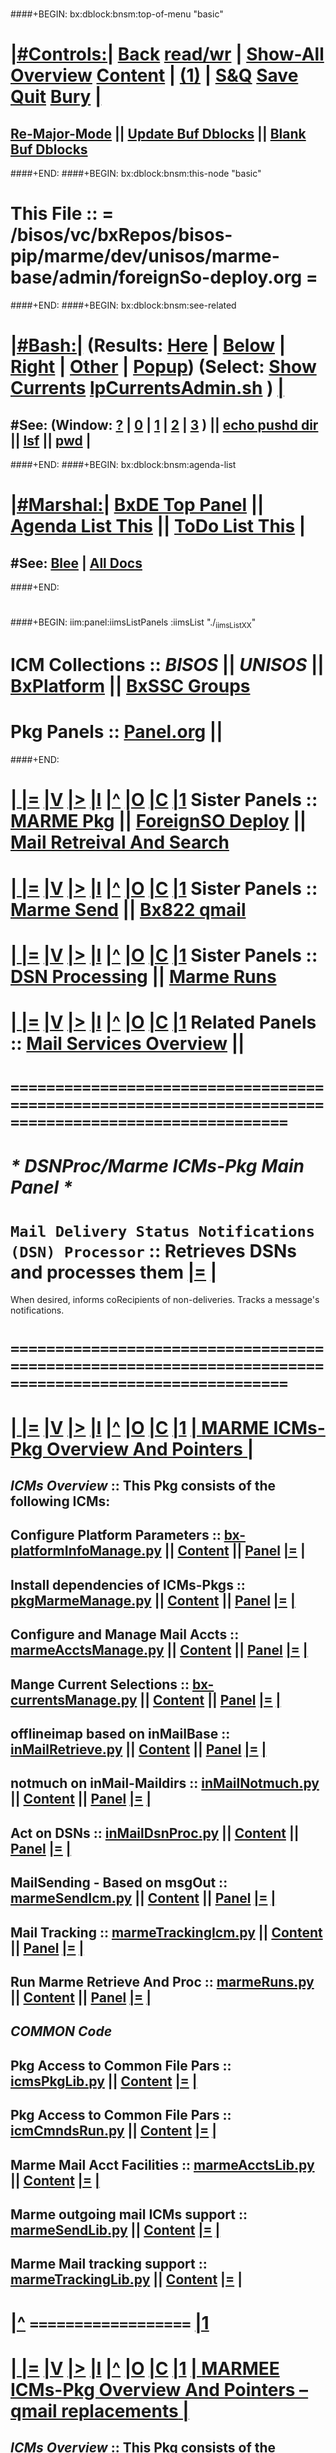 * 
####+BEGIN: bx:dblock:bnsm:top-of-menu "basic"
*  [[elisp:(org-cycle)][|#Controls:|]]  [[elisp:(blee:bnsm:menu-back)][Back]] [[elisp:(toggle-read-only)][read/wr]] | [[elisp:(show-all)][Show-All]]  [[elisp:(org-shifttab)][Overview]]  [[elisp:(progn (org-shifttab) (org-content))][Content]] | [[elisp:(delete-other-windows)][(1)]] | [[elisp:(progn (save-buffer) (kill-buffer))][S&Q]]  [[elisp:(save-buffer)][Save]]  [[elisp:(kill-buffer)][Quit]]  [[elisp:(bury-buffer)][Bury]]  [[elisp:(org-cycle)][| ]]
**  [[elisp:(blee:buf:re-major-mode)][Re-Major-Mode]] ||  [[elisp:(org-dblock-update-buffer-bx)][Update Buf Dblocks]] || [[elisp:(org-dblock-bx-blank-buffer)][Blank Buf Dblocks]]
####+END:
####+BEGIN: bx:dblock:bnsm:this-node "basic"
*  This File :: *= /bisos/vc/bxRepos/bisos-pip/marme/dev/unisos/marme-base/admin/foreignSo-deploy.org =*
####+END:
####+BEGIN: bx:dblock:bnsm:see-related
*  [[elisp:(org-cycle)][|#Bash:|]] (Results: [[elisp:(blee:bnsm:results-here)][Here]] | [[elisp:(blee:bnsm:results-split-below)][Below]] | [[elisp:(blee:bnsm:results-split-right)][Right]] | [[elisp:(blee:bnsm:results-other)][Other]] | [[elisp:(blee:bnsm:results-popup)][Popup]]) (Select:  [[elisp:(lsip-local-run-command "lpCurrentsAdmin.sh -i currentsGetThenShow")][Show Currents]]  [[elisp:(lsip-local-run-command "lpCurrentsAdmin.sh")][lpCurrentsAdmin.sh]] ) [[elisp:(org-cycle)][| ]]
**  #See:  (Window: [[elisp:(blee:bnsm:results-window-show)][?]] | [[elisp:(blee:bnsm:results-window-set 0)][0]] | [[elisp:(blee:bnsm:results-window-set 1)][1]] | [[elisp:(blee:bnsm:results-window-set 2)][2]] | [[elisp:(blee:bnsm:results-window-set 3)][3]] ) || [[elisp:(lsip-local-run-command-here "echo pushd dest")][echo pushd dir]] || [[elisp:(lsip-local-run-command-here "lsf")][lsf]] || [[elisp:(lsip-local-run-command-here "pwd")][pwd]] |
####+END:
####+BEGIN: bx:dblock:bnsm:agenda-list
*  [[elisp:(org-cycle)][|#Marshal:|]]  [[elisp:(find-file "/libre/ByStar/InitialTemplates/activeDocs/listOfDocs/fullUsagePanel-en.org")][BxDE Top Panel]] ||  [[elisp:(bx:org:agenda:this-file-otherWin)][Agenda List This]] || [[elisp:(bx:org:todo:this-file-otherWin)][ToDo List This]] |
**  #See:  [[elisp:(bx:bnsm:top:panel-blee)][Blee]] | [[elisp:(bx:bnsm:top:panel-listOfDocs)][All Docs]]
####+END:
* 
####+BEGIN: iim:panel:iimsListPanels :iimsList "./_iimsListXX"
* ICM Collections :: [[BISOS]] || [[UNISOS]] || [[elisp:(find-file "/libre/ByStar/InitialTemplates/activeDocs/blee/deviceAndUser/fullUsagePanel-en.org")][BxPlatform]] || [[elisp:(find-file "/libre/ByStar/InitialTemplates/activeDocs/blee/bystarContinuum/fullUsagePanel-en.org")][BxSSC Groups]]
* Pkg Panels :: [[elisp:(find-file "Panel.org")][Panel.org]]  ||
####+END:
* 
*  [[elisp:(org-cycle)][| ]] [[elisp:(org-show-subtree)][|=]] [[elisp:(show-children 10)][|V]] [[elisp:(bx:orgm:indirectBufOther)][|>]] [[elisp:(bx:orgm:indirectBufMain)][|I]] [[elisp:(beginning-of-buffer)][|^]] [[elisp:(org-top-overview)][|O]] [[elisp:(progn (org-shifttab) (org-content))][|C]] [[elisp:(delete-other-windows)][|1]]   Sister Panels   ::  [[elisp:(find-file "./Panel.org")][MARME Pkg]] || [[elisp:(find-file "./foreignSo-deploy.org")][ForeignSO Deploy]] ||  [[elisp:(find-file "./inComingMail.org")][Mail Retreival And Search]]
*  [[elisp:(org-cycle)][| ]] [[elisp:(org-show-subtree)][|=]] [[elisp:(show-children 10)][|V]] [[elisp:(bx:orgm:indirectBufOther)][|>]] [[elisp:(bx:orgm:indirectBufMain)][|I]] [[elisp:(beginning-of-buffer)][|^]] [[elisp:(org-top-overview)][|O]] [[elisp:(progn (org-shifttab) (org-content))][|C]] [[elisp:(delete-other-windows)][|1]]   Sister Panels   ::  [[elisp:(find-file "./outGoingMail.org")][Marme Send]] || [[elisp:(find-file "./bx822-qmail.org")][Bx822 qmail]]
*  [[elisp:(org-cycle)][| ]] [[elisp:(org-show-subtree)][|=]] [[elisp:(show-children 10)][|V]] [[elisp:(bx:orgm:indirectBufOther)][|>]] [[elisp:(bx:orgm:indirectBufMain)][|I]] [[elisp:(beginning-of-buffer)][|^]] [[elisp:(org-top-overview)][|O]] [[elisp:(progn (org-shifttab) (org-content))][|C]] [[elisp:(delete-other-windows)][|1]]   Sister Panels   ::  [[elisp:(find-file "./dsnProc.org")][DSN Processing]] || [[elisp:(find-file "./runCmnds.org")][Marme Runs]]
*  [[elisp:(org-cycle)][| ]] [[elisp:(org-show-subtree)][|=]] [[elisp:(show-children 10)][|V]] [[elisp:(bx:orgm:indirectBufOther)][|>]] [[elisp:(bx:orgm:indirectBufMain)][|I]] [[elisp:(beginning-of-buffer)][|^]] [[elisp:(org-top-overview)][|O]] [[elisp:(progn (org-shifttab) (org-content))][|C]] [[elisp:(delete-other-windows)][|1]]   Related Panels  ::  [[elisp:(find-file "/libre/ByStar/InitialTemplates/activeDocs/bxServices/servicesManage/bxEmail/fullUsagePanel-en.org")][Mail Services Overview]] || 

* /=======================================================================================================/
* 
*                                     /* DSNProc/Marme ICMs-Pkg Main Panel */
*  
*   =Mail Delivery Status Notifications (DSN) Processor= :: Retrieves DSNs and processes them   [[elisp:(org-show-subtree)][|=]]   [[elisp:(org-cycle)][| ]] 
When desired, informs coRecipients of non-deliveries. Tracks a message's notifications.
* 
* /=======================================================================================================/
* 
*  [[elisp:(org-cycle)][| ]] [[elisp:(org-show-subtree)][|=]] [[elisp:(show-children 10)][|V]] [[elisp:(bx:orgm:indirectBufOther)][|>]] [[elisp:(bx:orgm:indirectBufMain)][|I]] [[elisp:(beginning-of-buffer)][|^]] [[elisp:(org-top-overview)][|O]] [[elisp:(progn (org-shifttab) (org-content))][|C]] [[elisp:(delete-other-windows)][|1]]     [[elisp:(org-cycle)][| *MARME ICMs-Pkg Overview And Pointers* | ]] 
** 
** /ICMs Overview/         :: This Pkg consists of the following ICMs:
** 
** Configure Platform Parameters     ::  [[elisp:(lsip-local-run-command "bx-platformInfoManage.py")][bx-platformInfoManage.py]]      ||   [[elisp:(lsip-local-run-command "bx-platformInfoManage.py -i visit")][Content]] || [[elisp:(blee:file-goto-contents "pkgMarmeManage-Panel.org")][Panel]]   [[elisp:(org-show-subtree)][|=]]   [[elisp:(org-cycle)][| ]]
** Install dependencies of ICMs-Pkgs ::  [[elisp:(lsip-local-run-command "pkgMarmeManage.py")][pkgMarmeManage.py]]             ||   [[elisp:(blee:visit-as-content-list "pkgMarmeManage.py")][Content]] || [[elisp:(blee:file-goto-contents "pkgMarmeManage-Panel.org")][Panel]]   [[elisp:(org-show-subtree)][|=]]   [[elisp:(org-cycle)][| ]]
** Configure and Manage Mail Accts   ::  [[elisp:(lsip-local-run-command "marmeAcctsManage.py")][marmeAcctsManage.py]]           ||   [[elisp:(blee:visit-as-content-list "marmeAcctsManage.py")][Content]] || [[elisp:(blee:file-goto-contents "marmeAcctsManage-Panel.org")][Panel]]   [[elisp:(org-show-subtree)][|=]]   [[elisp:(org-cycle)][| ]]
** Mange Current Selections          ::  [[elisp:(lsip-local-run-command "bx-currentsManage.py")][bx-currentsManage.py]]          ||   [[elisp:(blee:visit-as-content-list "bx-currentsManage.py")][Content]] || [[elisp:(blee:file-goto-contents "marmeAcctsManage-Panel.org")][Panel]]   [[elisp:(org-show-subtree)][|=]]   [[elisp:(org-cycle)][| ]]
** 
** offlineimap based on inMailBase   ::  [[elisp:(lsip-local-run-command "inMailRetrieve.py")][inMailRetrieve.py]]             ||   [[elisp:(blee:visit-as-content-list "inMailRetrieve.py")][Content]] || [[elisp:(blee:file-goto-contents "inMailRetrieve-Panel.org")][Panel]]   [[elisp:(org-show-subtree)][|=]]   [[elisp:(org-cycle)][| ]]
** notmuch on inMail-Maildirs        ::  [[elisp:(lsip-local-run-command "inMailNotmuch.py")][inMailNotmuch.py]]              ||   [[elisp:(blee:visit-as-content-list "inMailNotmuch.py")][Content]] || [[elisp:(blee:file-goto-contents "inMailNotmuch-Panel.org")][Panel]]   [[elisp:(org-show-subtree)][|=]]   [[elisp:(org-cycle)][| ]]
** Act on DSNs                       ::  [[elisp:(lsip-local-run-command "inMailDsnProc.py")][inMailDsnProc.py]]              ||   [[elisp:(blee:visit-as-content-list "inMailDsnProc.py")][Content]] || [[elisp:(blee:file-goto-contents "inMailDsnProc-Panel.org")][Panel]]   [[elisp:(org-show-subtree)][|=]]   [[elisp:(org-cycle)][| ]]
** MailSending - Based on msgOut     ::  [[elisp:(lsip-local-run-command "marmeSendIcm.py")][marmeSendIcm.py]]               ||   [[elisp:(blee:visit-as-content-list "marmeSendIcm.py")][Content]] || [[elisp:(blee:file-goto-contents "marmeSendIcm-Panel.org")][Panel]]   [[elisp:(org-show-subtree)][|=]]   [[elisp:(org-cycle)][| ]]
** Mail Tracking                     ::  [[elisp:(lsip-local-run-command "marmeTrackingIcm.py")][marmeTrackingIcm.py]]           ||   [[elisp:(blee:visit-as-content-list "marmeTrackingIcm.py")][Content]] || [[elisp:(blee:file-goto-contents "marmeTrackingIcm-Panel.org")][Panel]]   [[elisp:(org-show-subtree)][|=]]   [[elisp:(org-cycle)][| ]]
** Run Marme Retrieve And Proc       ::  [[elisp:(lsip-local-run-command "marmeRuns.py")][marmeRuns.py]]                  ||   [[elisp:(blee:visit-as-content-list "marmeRuns.py")][Content]] || [[elisp:(blee:file-goto-contents "marmeRuns-Panel.org")][Panel]]   [[elisp:(org-show-subtree)][|=]]   [[elisp:(org-cycle)][| ]]
** 
** /COMMON Code/
** Pkg Access to Common File Pars    ::  [[elisp:(lsip-local-run-command "icmsPkgLib.py")][icmsPkgLib.py]]          ||   [[elisp:(blee:visit-as-content-list "icmsPkgLib.py")][Content]]   [[elisp:(org-show-subtree)][|=]]   [[elisp:(org-cycle)][| ]]
** Pkg Access to Common File Pars    ::  [[elisp:(lsip-local-run-command "icmCmndsRun.py")][icmCmndsRun.py]]         ||   [[elisp:(blee:visit-as-content-list "icmCmndsRun.py")][Content]]   [[elisp:(org-show-subtree)][|=]]   [[elisp:(org-cycle)][| ]]
** Marme Mail Acct Facilities        ::  [[elisp:(lsip-local-run-command "marmeAcctsLib.py")][marmeAcctsLib.py]]       ||   [[elisp:(blee:visit-as-content-list "marmeAcctsLib.py")][Content]]   [[elisp:(org-show-subtree)][|=]]   [[elisp:(org-cycle)][| ]]
** Marme outgoing mail ICMs support  ::  [[elisp:(lsip-local-run-command "marmeSendLib.py")][marmeSendLib.py]]        ||   [[elisp:(blee:visit-as-content-list "marmeSendLib.py")][Content]]   [[elisp:(org-show-subtree)][|=]]   [[elisp:(org-cycle)][| ]]
** Marme Mail tracking support       ::  [[elisp:(lsip-local-run-command "marmeTrackingLib.py")][marmeTrackingLib.py]]    ||   [[elisp:(blee:visit-as-content-list "marmeTrackingLib.py")][Content]]   [[elisp:(org-show-subtree)][|=]]   [[elisp:(org-cycle)][| ]]
** 
*  [[elisp:(beginning-of-buffer)][|^]] ==================== [[elisp:(delete-other-windows)][|1]] 
*  [[elisp:(org-cycle)][| ]] [[elisp:(org-show-subtree)][|=]] [[elisp:(show-children 10)][|V]] [[elisp:(bx:orgm:indirectBufOther)][|>]] [[elisp:(bx:orgm:indirectBufMain)][|I]] [[elisp:(beginning-of-buffer)][|^]] [[elisp:(org-top-overview)][|O]] [[elisp:(progn (org-shifttab) (org-content))][|C]] [[elisp:(delete-other-windows)][|1]]     [[elisp:(org-cycle)][| *MARMEE ICMs-Pkg Overview And Pointers -- qmail replacements* | ]]
** 
** /ICMs Overview/         :: This Pkg consists of the following ICMs:
** 
** Bx822-MSP Injection Preps -NOTYET ::  [[elisp:(lsip-local-run-command "bx822-qmail-inject.py")][bx822-qmail-inject.py]]  ||   [[elisp:(blee:visit-as-content-list "pkgManage.py")][Content]] || [[elisp:(blee:file-goto-contents "pkgManage-Panel.org")][Panel]]   [[elisp:(org-show-subtree)][|=]]   [[elisp:(org-cycle)][| ]]
** qmail-remote replacement  -NOTYET ::  [[elisp:(lsip-local-run-command "bx822-qmail-remote.py")][bx822-qmail-remote.py]]  ||   [[elisp:(blee:visit-as-content-list "marmeAcctsManage.py")][Content]] || [[elisp:(blee:file-goto-contents "marmeAcctsManage-Panel.org")][Panel]]   [[elisp:(org-show-subtree)][|=]]   [[elisp:(org-cycle)][| ]]
** 
** 
*  [[elisp:(beginning-of-buffer)][|^]] ==================== [[elisp:(delete-other-windows)][|1]] 
*  [[elisp:(org-cycle)][| ]] [[elisp:(org-show-subtree)][|=]] [[elisp:(show-children 10)][|V]] [[elisp:(bx:orgm:indirectBufOther)][|>]] [[elisp:(bx:orgm:indirectBufMain)][|I]] [[elisp:(beginning-of-buffer)][|^]] [[elisp:(org-top-overview)][|O]] [[elisp:(progn (org-shifttab) (org-content))][|C]] [[elisp:(delete-other-windows)][|1]]     [[elisp:(org-cycle)][| *BX-MARMEE ICMs-Pkg Overview And Pointers* | ]] 
** 
** /ICMs Overview/         :: This Pkg consists of the following ICMs:
** 
*  [[elisp:(beginning-of-buffer)][|^]] ==================== [[elisp:(delete-other-windows)][|1]] 
*  [[elisp:(org-cycle)][| ]] [[elisp:(org-show-subtree)][|=]] [[elisp:(show-children 10)][|V]] [[elisp:(bx:orgm:indirectBufOther)][|>]] [[elisp:(bx:orgm:indirectBufMain)][|I]] [[elisp:(beginning-of-buffer)][|^]] [[elisp:(org-top-overview)][|O]] [[elisp:(progn (org-shifttab) (org-content))][|C]] [[elisp:(delete-other-windows)][|1]]     [[elisp:(org-cycle)][| *Marme ICM-Pkg Documentation And Pointers* | ]] 
** 
** MARME                       --  [[http://www.by-star.net/PLPC/180051][PLPC-180051]]  --  [[elisp:(find-file "/lcnt/lgpc/bystar/permanent/facilities/marmee")][Dired]]  --  [[elisp:(find-file "/lcnt/lgpc/bystar/permanent/facilities/marmee/Notes.org")][Notes.org]]
** 
** /ICMs Collaboration/   :: Picture comes here  [[elisp:(org-show-subtree)][|=]]  [[elisp:(org-cycle)][| ]] 
** 
** /AbstractionTerminology/:: mailAcctDefault, inMailAcct, outMailAcct  [[elisp:(org-show-subtree)][|=]]  [[elisp:(org-cycle)][| ]] 
***  mailAcctName             :: Name for a mailAcct which can be inMailAcct or outMailAcct or both
***  mailAcctCur              :: Currently Slected mailAcct (drives inMailAcct and outMailAcct)
*** 
***  outMailAcct              :: Name of outgoing mail account (smtpServer)
***  outMailAcctControlerPars :: Control FPs for outgoing mail account owner (firstName, lastName)
***  outMailAcctAccessPars    :: Control FPs for outgoing mail account (smtpServer)
*** 
***  inMailAcct               :: Name of incoming mail account (imapServer)

***  inMailAcctAccessPars     :: Control FPs for incoming mail account (imapServer)
***  inMailAcctControlerPars  :: Control FPs for incoming mail account owner (firstName, lastName)
***  inMailAcctRetrievePars   :: Control FPs for incoming mail account -- What folders to bring and where to put them
***  inMailAcctMboxesPath     :: Base directory of all inMailAcct Mailboxes
***  inMailAcctInbox          :: (maildir) Base directory of inMailAcct Inbox
***  inMailAcctMboxCur        :: (maildir) Base directory of currently selected inMailAcct Mbox
*** 
** 
** /File Bases/   [[elisp:(org-show-subtree)][|=]]  [[elisp:(org-cycle)][| ]] 
***  mailAcctsBaseDir         :: ../
***  controlBaseDir           :: ../control/  -- common,inMail/mailAcctName,outMail/mailAcctName
**** ../control/inMail/sa-20000/fp/access/
**** ../control/inMail/sa-20000/fp/access
***  configBaseDir            :: ../conf/     -- ../conf/mailAcctName/_configName 
**** ../conf/sa-20000/_offlineimaprc  
***  varBaseDir               :: ../var       -- ../var/inMail/mailAcctName/maildir, ../var/outMail/mailAcctName/{log,msgs}
***  tmpBaseDir               :: ../tmp/.
*** 
***  inMailAcctAccessBase     :: join(controlBaseDir, "inMail", inMailAcct)
***  inMailAcctMboxesBase     :: join(varBaseDir, "inMail", inMailAcct, "maildir")
***  inMailAcctInbox          :: join(inMailAcctMboxesBase, "Inbox")
*** 

*  [[elisp:(beginning-of-buffer)][|^]] ==================== [[elisp:(delete-other-windows)][|1]] 
*  [[elisp:(org-cycle)][| ]] [[elisp:(org-show-subtree)][|=]] [[elisp:(show-children 10)][|V]] [[elisp:(bx:orgm:indirectBufOther)][|>]] [[elisp:(bx:orgm:indirectBufMain)][|I]] [[elisp:(beginning-of-buffer)][|^]] [[elisp:(org-top-overview)][|O]] [[elisp:(progn (org-shifttab) (org-content))][|C]] [[elisp:(delete-other-windows)][|1]]     [[elisp:(org-cycle)][| *ICMs-Pkg Evolution -- ToDos, Bugs, Ideas, Enhancements* | ]] 
** 
** DONE examples_marmeAcctsLibControls() should become examples_inMailAccountSelControls() and examples_outMailAccountSelControls() :MARME:
** DONE ../var/inMail should become ../var/controlProfile/inMail      :MARME:
** TODO RunMode Enum dryRun, debugRun (not runDebug) and fullRun	:ICM:
** TODO Panel.org tobe considered PkgApp			      :Panel:
** TODO import enum instead of iicm.enum				:ICM:
** TODO out_ going to stdout, ann_ goes to stderr			:ICM:
** DONE Make marmeAcctsLib.py sit on top of icmsPkg		      :MARME:
** TODO Later NDR can result into Bad Recipient being cansidered coRecipient :MARME:
*** For each msgId keep a list of bad recippients. For each coRecipientNotification consider 
*** a msgId to list of badRecipients list. Ignore those bad recipients when notifying.
** TODO notmuch config template file is being read from the wrong place. and kept on /var/config bad hierarchy :MARME:
** TODO Control selections should be based on /controlProfile content in example menu :MARME:
** 
*  [[elisp:(beginning-of-buffer)][|^]] ==================== [[elisp:(delete-other-windows)][|1]] 
*  [[elisp:(beginning-of-buffer)][|^]] #################### [[elisp:(delete-other-windows)][|1]]  
*  [[elisp:(beginning-of-buffer)][|^]] #################### [[elisp:(delete-other-windows)][|1]]
*  [[elisp:(org-cycle)][| ]] [[elisp:(org-show-subtree)][|=]] [[elisp:(show-children 10)][|V]] [[elisp:(bx:orgm:indirectBufOther)][|>]] [[elisp:(bx:orgm:indirectBufMain)][|I]] [[elisp:(beginning-of-buffer)][|^]] [[elisp:(org-top-overview)][|O]] [[elisp:(progn (org-shifttab) (org-content))][|C]] [[elisp:(delete-other-windows)][|1]]     [[elisp:(org-cycle)][| *= Panel Maintenance (Notes, Status, Evolution): =* | ]]  |
**  [[elisp:(org-cycle)][| ]] [[elisp:(org-show-subtree)][|=]] [[elisp:(show-children 10)][|V]] [[elisp:(bx:orgm:indirectBufOther)][|>]] [[elisp:(bx:orgm:indirectBufMain)][|I]] [[elisp:(beginning-of-buffer)][|^]] [[elisp:(org-top-overview)][|O]] [[elisp:(progn (org-shifttab) (org-content))][|C]] [[elisp:(delete-other-windows)][|1]]     [[elisp:(org-cycle)][| /= Notes, Ideas, Tasks, Agenda: =/ | ]]  |
*** TODO Some Idea
**  [[elisp:(org-cycle)][| ]] [[elisp:(org-show-subtree)][|=]] [[elisp:(show-children 10)][|V]] [[elisp:(bx:orgm:indirectBufOther)][|>]] [[elisp:(bx:orgm:indirectBufMain)][|I]] [[elisp:(beginning-of-buffer)][|^]] [[elisp:(org-top-overview)][|O]] [[elisp:(progn (org-shifttab) (org-content))][|C]] [[elisp:(delete-other-windows)][|1]]     [[elisp:(org-cycle)][| /= Bug Reports, Development Team: =/ | ]]  |
***  Bug Report                            ::   [[elisp:(find-file "")][Send debbug Email]]
***  Developers                            ::   [[bbdb:Mohsen.*Banan]]  :: http://mohsen.1.banan.byname.net
*  [[elisp:(beginning-of-buffer)][|^]] ==================== [[elisp:(delete-other-windows)][|1]] 
*  [[elisp:(beginning-of-buffer)][|^]] ==================== [[elisp:(delete-other-windows)][|1]]       *= Common Footer Controls =*
####+BEGIN: bx:dblock:org:parameters :types "agenda"
#+STARTUP: lognotestate
#+SEQ_TODO: TODO WAITING DELEGATED | DONE DEFERRED CANCELLED
#+TAGS: @desk(d) @home(h) @work(w) @withInternet(i) @road(r) call(c) errand(e)
####+END:


####+BEGIN: bx:dblock:bnsm:end-of-menu "basic"
*  #Controls:  [[elisp:(blee:bnsm:menu-back)][Back]]  [[elisp:(toggle-read-only)][toggle-read-only]]  [[elisp:(show-all)][Show-All]]  [[elisp:(org-shifttab)][Cycle Glob Vis]]  [[elisp:(delete-other-windows)][1 Win]]  [[elisp:(save-buffer)][Save]]   [[elisp:(kill-buffer)][Quit]]
####+END:
*  [[elisp:(org-cycle)][| ]] [[elisp:(org-show-subtree)][|=]] [[elisp:(show-children 10)][|V]] [[elisp:(bx:orgm:indirectBufOther)][|>]] [[elisp:(bx:orgm:indirectBufMain)][|I]] [[elisp:(beginning-of-buffer)][|^]] [[elisp:(org-top-overview)][|O]] [[elisp:(progn (org-shifttab) (org-content))][|C]] [[elisp:(delete-other-windows)][|1]]     [[elisp:(org-cycle)][| *= Org-Mode And Emacs Specific Configurations: =* | ]]  /Local Vars/ |
#+CATEGORY: bxPanel
#+STARTUP: overview

;; Local Variables:
;; eval: (setq bufloc:selectedSubject "")
;; End:
